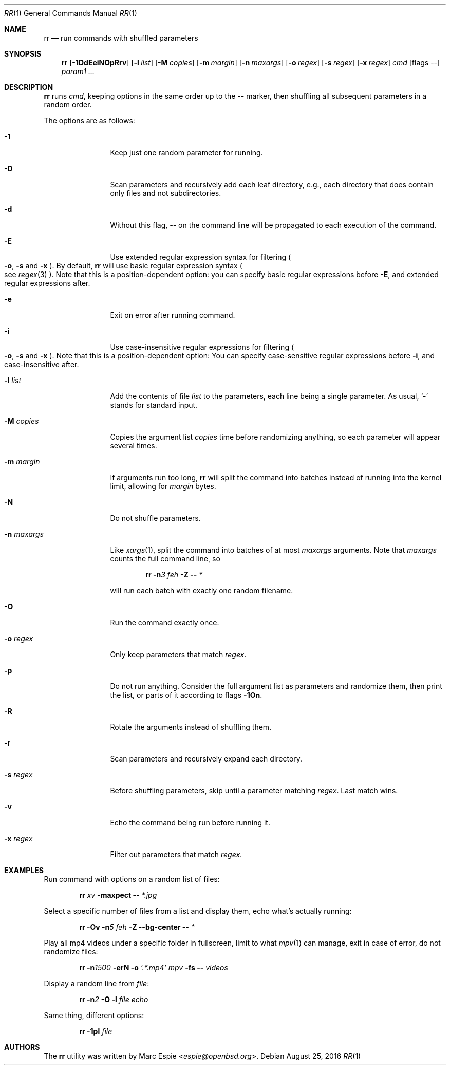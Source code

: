 .\" Copyright (c) 2019 Marc Espie <espie@openbsd.org>
.\"
.\" Permission to use, copy, modify, and distribute this software for any
.\" purpose with or without fee is hereby granted, provided that the above
.\" copyright notice and this permission notice appear in all copies.
.\"
.\" THE SOFTWARE IS PROVIDED "AS IS" AND THE AUTHOR DISCLAIMS ALL WARRANTIES
.\" WITH REGARD TO THIS SOFTWARE INCLUDING ALL IMPLIED WARRANTIES OF
.\" MERCHANTABILITY AND FITNESS. IN NO EVENT SHALL THE AUTHOR BE LIABLE FOR
.\" ANY SPECIAL, DIRECT, INDIRECT, OR CONSEQUENTIAL DAMAGES OR ANY DAMAGES
.\" WHATSOEVER RESULTING FROM LOSS OF USE, DATA OR PROFITS, WHETHER IN AN
.\" ACTION OF CONTRACT, NEGLIGENCE OR OTHER TORTIOUS ACTION, ARISING OUT OF
.\" OR IN CONNECTION WITH THE USE OR PERFORMANCE OF THIS SOFTWARE.
.\"
.Dd $Mdocdate: August 25 2016 $
.Dt RR 1
.Os
.Sh NAME
.Nm rr
.Nd run commands with shuffled parameters
.Sh SYNOPSIS
.Nm
.Op Fl 1DdEeiNOpRrv
.Op Fl l Ar list
.Op Fl M Ar copies
.Op Fl m Ar margin
.Op Fl n Ar maxargs
.Op Fl o Ar regex
.Op Fl s Ar regex
.Op Fl x Ar regex
.Bk -words
.Ar cmd
.Op flags --
.Ar param1 ...
.Ek
.Sh DESCRIPTION
.Nm
runs
.Ar cmd ,
keeping options in the same order up to the
.Ar --
marker, then shuffling all subsequent parameters
in a random order.
.Pp
The options are as follows:
.Bl -tag -width keyword123
.It Fl 1
Keep just one random parameter for running.
.It Fl D
Scan parameters and recursively add each leaf directory, e.g.,
each directory that does contain only files and not subdirectories.
.It Fl d
Without this flag,
.Ar --
on the command line will be propagated to each execution of
the command.
.It Fl E
Use extended regular expression syntax for
filtering
.Po Fl o ,
.Fl s
and
.Fl x Pc .
By default,
.Nm
will use basic regular expression syntax
.Po
see
.Xr regex 3
.Pc .
Note that this is a position-dependent option:
you can specify basic regular expressions
before
.Fl E ,
and extended regular expressions after.
.It Fl e
Exit on error after running command.
.It Fl i
Use case-insensitive regular expressions for filtering
.Po Fl o ,
.Fl s
and
.Fl x Pc .
Note that this is a position-dependent option:
You can specify case-sensitive regular expressions before
.Fl i ,
and case-insensitive after.
.It Fl l Ar list
Add the contents of file
.Ar list
to the parameters, each line being a single parameter.
As usual,
.Sq -
stands for standard input.
.It Fl M Ar copies
Copies the argument list
.Ar copies
time before randomizing anything, so each parameter will appear
several times.
.It Fl m Ar margin
If arguments run too long,
.Nm
will split the command into batches instead of running into the
kernel limit, allowing for
.Ar margin
bytes.
.It Fl N
Do not shuffle parameters.
.It Fl n Ar maxargs
Like
.Xr xargs 1 ,
split the command into batches of at most
.Ar maxargs
arguments.
Note that
.Ar maxargs
counts the full command line, so
.Bd -ragged -offset indent
.Nm Fl n Ns Ar 3 Ar feh Fl Z Fl - Ar *
.Ed
.Pp
will run each batch with exactly one random filename.
.It Fl O
Run the command exactly once.
.It Fl o Ar regex
Only keep parameters that match
.Ar regex .
.It Fl p
Do not run anything.
Consider the full argument list as parameters and randomize
them, then print the list, or parts of it according to
flags
.Fl 1On .
.It Fl R
Rotate the arguments instead of shuffling them.
.It Fl r
Scan parameters and recursively expand each directory.
.It Fl s Ar regex
Before shuffling parameters, skip until a parameter matching
.Ar regex .
Last match wins.
.It Fl v
Echo the command being run before running it.
.It Fl x Ar regex
Filter out parameters that match
.Ar regex .
.El
.Pp
.Sh EXAMPLES
Run command with options on a random list of files:
.Bd -ragged -offset indent
.Nm Ar xv Fl maxpect Fl - Ar *.jpg
.Ed
.Pp
Select a specific number of files from a list and display
them, echo what's actually running:
.Bd -literal -offset indent
.Nm Fl Ov Fl n Ns Ar 5 Ar feh Fl Z Fl -bg-center Fl - Ar *
.Ed
.Pp
Play all mp4 videos under a specific folder in fullscreen,
limit to what
.Xr mpv 1
can manage, exit in case of error, do not randomize files:
.Bd -ragged -offset indent
.Nm Fl n Ns Ar 1500 Fl erN Fl o Ar '.*.mp4' Ar mpv Fl fs Fl - Ar videos
.Ed
.Pp
Display a random line from
.Ar file :
.Bd -ragged -offset indent
.Nm Fl n Ns Ar 2 Fl O Fl l Ar file Ar echo
.Ed
.Pp
Same thing, different options:
.Bd -ragged -offset indent
.Nm Fl 1pl Ar file
.Ed
.Pp
.Sh AUTHORS
The
.Nm
utility was written by
.An Marc Espie Aq Mt espie@openbsd.org .
